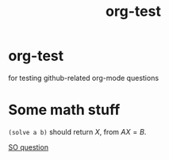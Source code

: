 #+TITLE: org-test
  #+BEGIN_HTML
         <script type="text/javascript"
            src="https://cdn.mathjax.org/mathjax/latest/MathJax.js?config=TeX-AMS-MML_HTMLorMML">
        </script>
  #+END_HTML

* org-test
for testing github-related org-mode questions


* Some math stuff

=(solve a b)= should return \(X\), from \(AX=B\).

[[http://stackoverflow.com/questions/31534084/how-can-i-get-github-to-display-inline-math-in-readme-org-file][SO question]]
